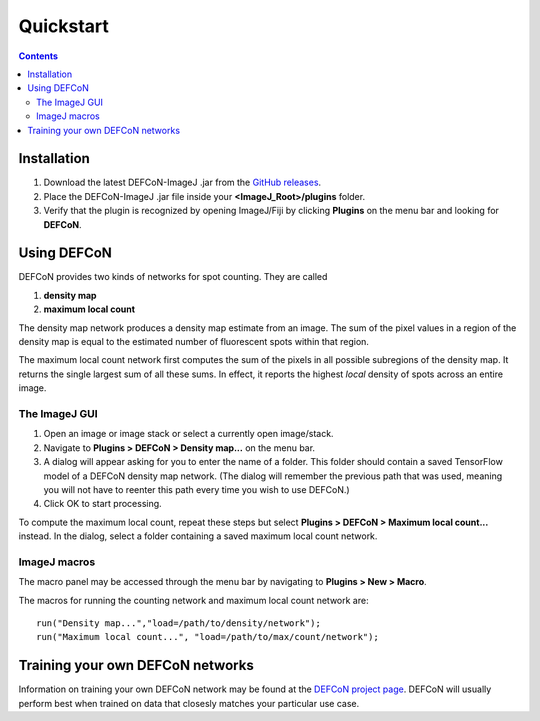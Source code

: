 Quickstart
==========

.. contents::
   :depth: 2

Installation
------------

1. Download the latest DEFCoN-ImageJ .jar from the `GitHub releases
   <https://github.com/LEB-EPFL/DEFCoN-ImageJ/releases>`_.
2. Place the DEFCoN-ImageJ .jar file inside your
   **<ImageJ_Root>/plugins** folder.
3. Verify that the plugin is recognized by opening ImageJ/Fiji by
   clicking **Plugins** on the menu bar and looking for **DEFCoN**.

Using DEFCoN
------------

DEFCoN provides two kinds of networks for spot counting. They are
called

1. **density map**
2. **maximum local count**

The density map network produces a density map estimate from an
image. The sum of the pixel values in a region of the density map is
equal to the estimated number of fluorescent spots within that region.

.. image:: _images/density_map.png
   :align: center
   :alt: A ground truth image of fluorescence spots and its density
         map representation.

The maximum local count network first computes the sum of the pixels
in all possible subregions of the density map. It returns the single
largest sum of all these sums. In effect, it reports the highest
*local* density of spots across an entire image.

.. image:: _images/max_local_count.png
   :align: center
   :alt: An illustration of how the maximum local count is derived
	 from a predicted density map.

The ImageJ GUI
++++++++++++++

1. Open an image or image stack or select a currently open
   image/stack.
2. Navigate to **Plugins > DEFCoN > Density map...** on the menu bar.
3. A dialog will appear asking for you to enter the name of a
   folder. This folder should contain a saved TensorFlow model of a
   DEFCoN density map network. (The dialog will remember the previous
   path that was used, meaning you will not have to reenter this path
   every time you wish to use DEFCoN.)
4. Click OK to start processing.

To compute the maximum local count, repeat these steps but select
**Plugins > DEFCoN > Maximum local count...** instead. In the dialog,
select a folder containing a saved maximum local count network.

ImageJ macros
+++++++++++++

The macro panel may be accessed through the menu bar by navigating to
**Plugins > New > Macro**.

The macros for running the counting network and maximum local count
network are::

  run("Density map...","load=/path/to/density/network");
  run("Maximum local count...", "load=/path/to/max/count/network");

Training your own DEFCoN networks
---------------------------------

Information on training your own DEFCoN network may be found at the
`DEFCoN project page <https://github.com/LEB-EPFL/DEFCoN>`_. DEFCoN
will usually perform best when trained on data that closesly matches
your particular use case.
